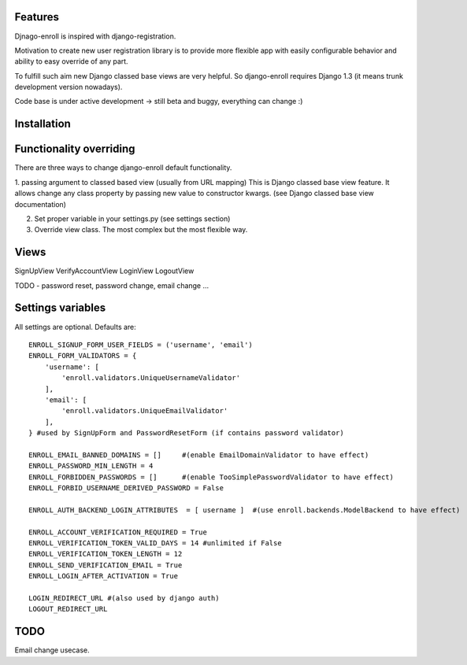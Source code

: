 Features
========

Djnago-enroll is inspired with django-registration.

Motivation to create new user registration library is to provide
more flexible app with easily configurable behavior and ability
to easy override of any part.

To fulfill such aim new Django classed base views are very helpful.
So django-enroll requires Django 1.3 (it means trunk development version nowadays).

Code base is under active development -> still beta and buggy, everything can change :)

Installation
============


Functionality overriding
========================

There are three ways to change django-enroll default functionality.

1. passing argument to classed based view (usually from URL mapping)
This is Django classed base view feature. It allows change any class property
by passing new value to constructor kwargs. (see Django classed base view documentation)

2. Set proper variable in your settings.py (see settings section)

3. Override view class. The most complex but the most flexible way.


Views
=====
SignUpView
VerifyAccountView
LoginView
LogoutView

TODO - password reset, password change, email change ...



Settings variables
==================

All settings are optional. Defaults are:

::

    ENROLL_SIGNUP_FORM_USER_FIELDS = ('username', 'email')
    ENROLL_FORM_VALIDATORS = {
        'username': [
            'enroll.validators.UniqueUsernameValidator'
        ],
        'email': [
            'enroll.validators.UniqueEmailValidator'
        ],
    } #used by SignUpForm and PasswordResetForm (if contains password validator)

    ENROLL_EMAIL_BANNED_DOMAINS = []     #(enable EmailDomainValidator to have effect)
    ENROLL_PASSWORD_MIN_LENGTH = 4
    ENROLL_FORBIDDEN_PASSWORDS = []      #(enable TooSimplePasswordValidator to have effect)
    ENROLL_FORBID_USERNAME_DERIVED_PASSWORD = False

    ENROLL_AUTH_BACKEND_LOGIN_ATTRIBUTES  = [ username ]  #(use enroll.backends.ModelBackend to have effect)

    ENROLL_ACCOUNT_VERIFICATION_REQUIRED = True
    ENROLL_VERIFICATION_TOKEN_VALID_DAYS = 14 #unlimited if False
    ENROLL_VERIFICATION_TOKEN_LENGTH = 12
    ENROLL_SEND_VERIFICATION_EMAIL = True
    ENROLL_LOGIN_AFTER_ACTIVATION = True

    LOGIN_REDIRECT_URL #(also used by django auth)
    LOGOUT_REDIRECT_URL


TODO
====

Email change usecase.


